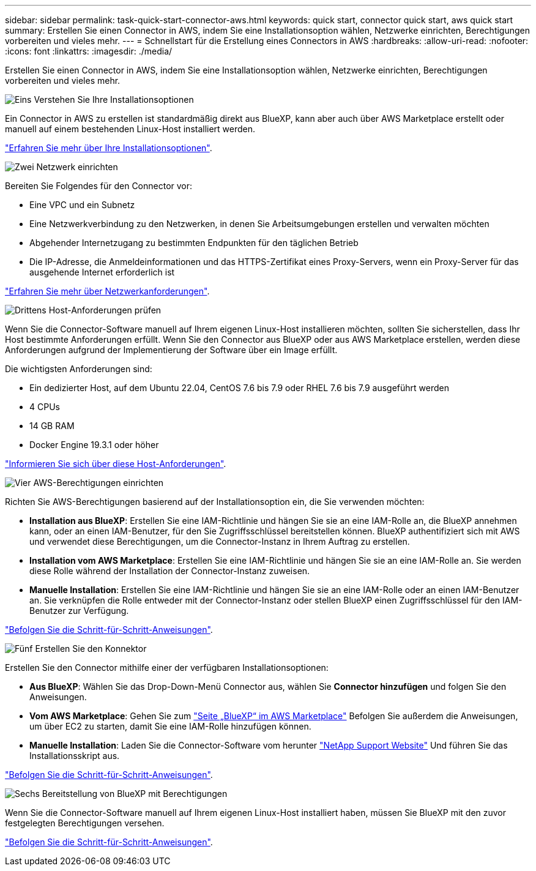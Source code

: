---
sidebar: sidebar 
permalink: task-quick-start-connector-aws.html 
keywords: quick start, connector quick start, aws quick start 
summary: Erstellen Sie einen Connector in AWS, indem Sie eine Installationsoption wählen, Netzwerke einrichten, Berechtigungen vorbereiten und vieles mehr. 
---
= Schnellstart für die Erstellung eines Connectors in AWS
:hardbreaks:
:allow-uri-read: 
:nofooter: 
:icons: font
:linkattrs: 
:imagesdir: ./media/


[role="lead"]
Erstellen Sie einen Connector in AWS, indem Sie eine Installationsoption wählen, Netzwerke einrichten, Berechtigungen vorbereiten und vieles mehr.

.image:https://raw.githubusercontent.com/NetAppDocs/common/main/media/number-1.png["Eins"] Verstehen Sie Ihre Installationsoptionen
[role="quick-margin-para"]
Ein Connector in AWS zu erstellen ist standardmäßig direkt aus BlueXP, kann aber auch über AWS Marketplace erstellt oder manuell auf einem bestehenden Linux-Host installiert werden.

[role="quick-margin-para"]
link:concept-install-options-aws.html["Erfahren Sie mehr über Ihre Installationsoptionen"].

.image:https://raw.githubusercontent.com/NetAppDocs/common/main/media/number-2.png["Zwei"] Netzwerk einrichten
[role="quick-margin-para"]
Bereiten Sie Folgendes für den Connector vor:

[role="quick-margin-list"]
* Eine VPC und ein Subnetz
* Eine Netzwerkverbindung zu den Netzwerken, in denen Sie Arbeitsumgebungen erstellen und verwalten möchten
* Abgehender Internetzugang zu bestimmten Endpunkten für den täglichen Betrieb
* Die IP-Adresse, die Anmeldeinformationen und das HTTPS-Zertifikat eines Proxy-Servers, wenn ein Proxy-Server für das ausgehende Internet erforderlich ist


[role="quick-margin-para"]
link:task-set-up-networking-aws.html["Erfahren Sie mehr über Netzwerkanforderungen"].

.image:https://raw.githubusercontent.com/NetAppDocs/common/main/media/number-3.png["Drittens"] Host-Anforderungen prüfen
[role="quick-margin-para"]
Wenn Sie die Connector-Software manuell auf Ihrem eigenen Linux-Host installieren möchten, sollten Sie sicherstellen, dass Ihr Host bestimmte Anforderungen erfüllt. Wenn Sie den Connector aus BlueXP oder aus AWS Marketplace erstellen, werden diese Anforderungen aufgrund der Implementierung der Software über ein Image erfüllt.

[role="quick-margin-para"]
Die wichtigsten Anforderungen sind:

[role="quick-margin-list"]
* Ein dedizierter Host, auf dem Ubuntu 22.04, CentOS 7.6 bis 7.9 oder RHEL 7.6 bis 7.9 ausgeführt werden
* 4 CPUs
* 14 GB RAM
* Docker Engine 19.3.1 oder höher


[role="quick-margin-para"]
link:reference-host-requirements-aws.html["Informieren Sie sich über diese Host-Anforderungen"].

.image:https://raw.githubusercontent.com/NetAppDocs/common/main/media/number-4.png["Vier"] AWS-Berechtigungen einrichten
[role="quick-margin-para"]
Richten Sie AWS-Berechtigungen basierend auf der Installationsoption ein, die Sie verwenden möchten:

[role="quick-margin-list"]
* *Installation aus BlueXP*: Erstellen Sie eine IAM-Richtlinie und hängen Sie sie an eine IAM-Rolle an, die BlueXP annehmen kann, oder an einen IAM-Benutzer, für den Sie Zugriffsschlüssel bereitstellen können. BlueXP authentifiziert sich mit AWS und verwendet diese Berechtigungen, um die Connector-Instanz in Ihrem Auftrag zu erstellen.
* *Installation vom AWS Marketplace*: Erstellen Sie eine IAM-Richtlinie und hängen Sie sie an eine IAM-Rolle an. Sie werden diese Rolle während der Installation der Connector-Instanz zuweisen.
* *Manuelle Installation*: Erstellen Sie eine IAM-Richtlinie und hängen Sie sie an eine IAM-Rolle oder an einen IAM-Benutzer an. Sie verknüpfen die Rolle entweder mit der Connector-Instanz oder stellen BlueXP einen Zugriffsschlüssel für den IAM-Benutzer zur Verfügung.


[role="quick-margin-para"]
link:task-set-up-permissions-aws.html["Befolgen Sie die Schritt-für-Schritt-Anweisungen"].

.image:https://raw.githubusercontent.com/NetAppDocs/common/main/media/number-5.png["Fünf"] Erstellen Sie den Konnektor
[role="quick-margin-para"]
Erstellen Sie den Connector mithilfe einer der verfügbaren Installationsoptionen:

[role="quick-margin-list"]
* *Aus BlueXP*: Wählen Sie das Drop-Down-Menü Connector aus, wählen Sie *Connector hinzufügen* und folgen Sie den Anweisungen.
* *Vom AWS Marketplace*: Gehen Sie zum https://aws.amazon.com/marketplace/pp/B018REK8QG["Seite „BlueXP“ im AWS Marketplace"^] Befolgen Sie außerdem die Anweisungen, um über EC2 zu starten, damit Sie eine IAM-Rolle hinzufügen können.
* *Manuelle Installation*: Laden Sie die Connector-Software vom herunter https://mysupport.netapp.com/site/products/all/details/cloud-manager/downloads-tab["NetApp Support Website"] Und führen Sie das Installationsskript aus.


[role="quick-margin-para"]
link:task-install-connector-aws.html["Befolgen Sie die Schritt-für-Schritt-Anweisungen"].

.image:https://raw.githubusercontent.com/NetAppDocs/common/main/media/number-6.png["Sechs"] Bereitstellung von BlueXP mit Berechtigungen
[role="quick-margin-para"]
Wenn Sie die Connector-Software manuell auf Ihrem eigenen Linux-Host installiert haben, müssen Sie BlueXP mit den zuvor festgelegten Berechtigungen versehen.

[role="quick-margin-para"]
link:task-provide-permissions-aws.html["Befolgen Sie die Schritt-für-Schritt-Anweisungen"].
